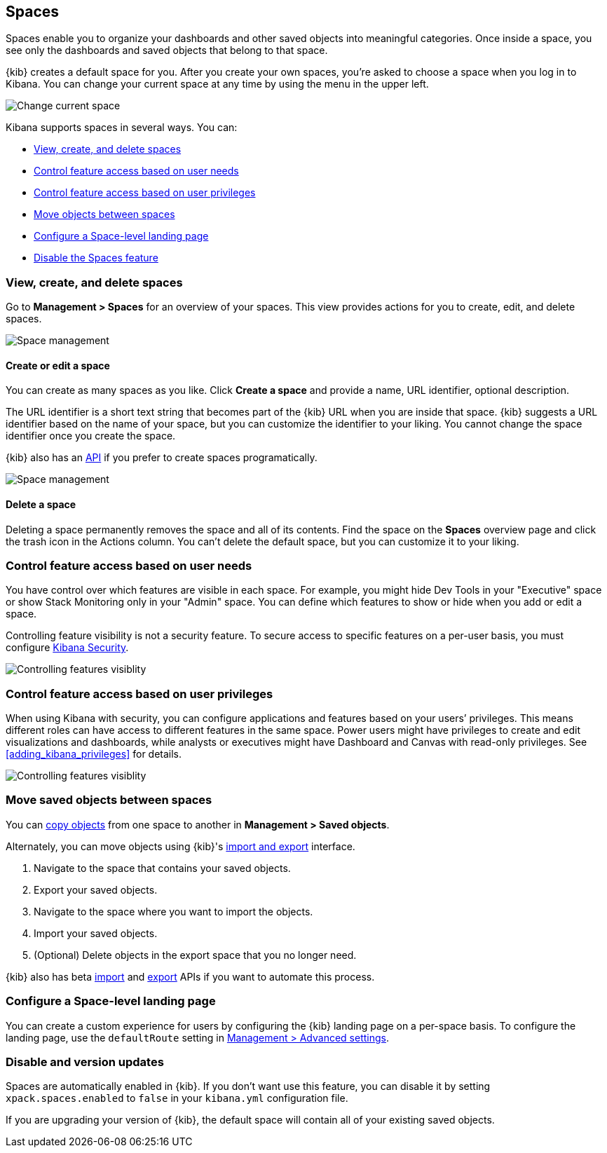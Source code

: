 [role="xpack"]
[[xpack-spaces]]
== Spaces

Spaces enable you to organize your dashboards and other saved 
objects into meaningful categories. Once inside a space, you see only 
the dashboards and saved objects that belong to that space. 

{kib} creates a default space for you. 
After you create your own 
spaces, you're asked to choose a space when you log in to Kibana. You can change your 
current space at any time by using the menu in the upper left.

[role="screenshot"]
image::spaces/images/change-space.png["Change current space"]

Kibana supports spaces in several ways.  You can:

[[spaces-getting-started]]

* <<spaces-managing, View&comma; create&comma; and delete spaces>>
* <<spaces-control-feature-visibility, Control feature access based on user needs>>
* <<spaces-control-user-access, Control feature access based on user privileges>>
* <<spaces-moving-objects, Move objects between spaces>>
* <<spaces-default-route, Configure a Space-level landing page>>
* <<spaces-delete-started, Disable the Spaces feature>>

[float]
[[spaces-managing]]
=== View, create, and delete spaces

Go to **Management > Spaces** for an overview of your spaces.  This view provides actions 
for you to create, edit, and delete spaces.

[role="screenshot"]
image::spaces/images/space-management.png["Space management"]

[float]
==== Create or edit a space 

You can create as many spaces as you like. Click *Create a space* and provide a name, 
URL identifier, optional description. 

The URL identifier is a short text string that becomes part of the 
{kib} URL when you are inside that space. {kib} suggests a URL identifier based 
on the name of your space, but you can customize the identifier to your liking.
You cannot change the space identifier once you create the space.

{kib} also has an <<spaces-api, API>> 
if you prefer to create spaces programatically.

[role="screenshot"]
image::spaces/images/edit-space.png["Space management"]

[float]
==== Delete a space

Deleting a space permanently removes the space and all of its contents. 
Find the space on the *Spaces* overview page and click the trash icon in the Actions column.
You can't delete the default space, but you can customize it to your liking.

[float]
[[spaces-control-feature-visibility]]
=== Control feature access based on user needs

You have control over which features are visible in each space. 
For example, you might hide Dev Tools 
in your "Executive" space or show Stack Monitoring only in your "Admin" space.
You can define which features to show or hide when you add or edit a space.

Controlling feature 
visibility is not a security feature. To secure access 
to specific features on a per-user basis, you must configure 
<<xpack-security-authorization, Kibana Security>>.

[role="screenshot"]
image::spaces/images/edit-space-feature-visibility.png["Controlling features visiblity"]

[float]
[[spaces-control-user-access]]
=== Control feature access based on user privileges

When using Kibana with security, you can configure applications and features 
based on your users’ privileges. This means different roles can have access 
to different features in the same space. 
Power users might have privileges to create and edit visualizations and dashboards, 
while analysts or executives might have Dashboard and Canvas with read-only privileges.
See <<adding_kibana_privileges>> for details.

[role="screenshot"]
image::spaces/images/spaces-roles.png["Controlling features visiblity"]

[float]
[[spaces-moving-objects]]
=== Move saved objects between spaces

You can <<managing-saved-objects-copy-to-space, copy objects>> from one space to another
in **Management > Saved objects**.

Alternately, you can move objects using {kib}'s <<managing-saved-objects-export-objects, import and export>>
interface.

. Navigate to the space that contains your saved objects.
. Export your saved objects.
. Navigate to the space where you want to import the objects.
. Import your saved objects.
. (Optional) Delete objects in the export space that you no longer need.

{kib} also has beta <<saved-objects-api-import, import>> and 
<<saved-objects-api-export, export>> APIs if you want to automate this process.

[float]
[[spaces-default-route]]
=== Configure a Space-level landing page

You can create a custom experience for users by configuring the {kib} landing page on a per-space basis.
To configure the landing page, use the `defaultRoute` setting in <<kibana-general-settings, Management > Advanced settings>>.

[float]
[[spaces-delete-started]]
=== Disable and version updates

Spaces are automatically enabled in {kib}. If you don't want use this feature, 
you can disable it
by setting `xpack.spaces.enabled` to `false` in your 
`kibana.yml` configuration file.

If you are upgrading your 
version of {kib}, the default space will contain all of your existing saved objects. 

